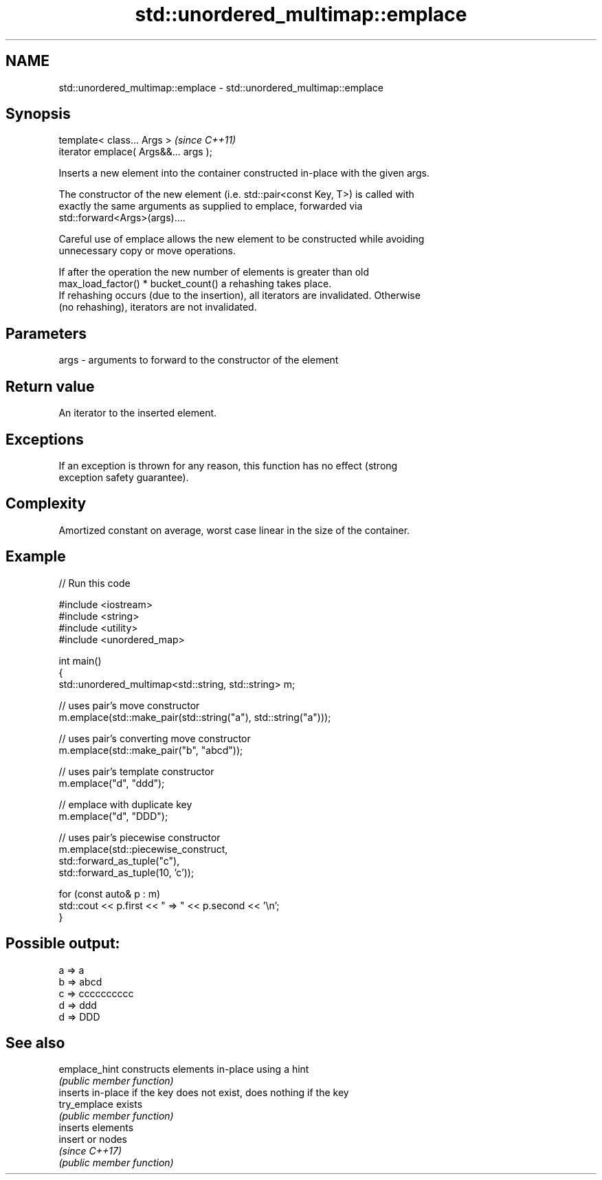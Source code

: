 .TH std::unordered_multimap::emplace 3 "2024.06.10" "http://cppreference.com" "C++ Standard Libary"
.SH NAME
std::unordered_multimap::emplace \- std::unordered_multimap::emplace

.SH Synopsis
   template< class... Args >            \fI(since C++11)\fP
   iterator emplace( Args&&... args );

   Inserts a new element into the container constructed in-place with the given args.

   The constructor of the new element (i.e. std::pair<const Key, T>) is called with
   exactly the same arguments as supplied to emplace, forwarded via
   std::forward<Args>(args)....

   Careful use of emplace allows the new element to be constructed while avoiding
   unnecessary copy or move operations.

   If after the operation the new number of elements is greater than old
   max_load_factor() * bucket_count() a rehashing takes place.
   If rehashing occurs (due to the insertion), all iterators are invalidated. Otherwise
   (no rehashing), iterators are not invalidated.

.SH Parameters

   args - arguments to forward to the constructor of the element

.SH Return value

   An iterator to the inserted element.

.SH Exceptions

   If an exception is thrown for any reason, this function has no effect (strong
   exception safety guarantee).

.SH Complexity

   Amortized constant on average, worst case linear in the size of the container.

.SH Example


// Run this code

 #include <iostream>
 #include <string>
 #include <utility>
 #include <unordered_map>

 int main()
 {
     std::unordered_multimap<std::string, std::string> m;

     // uses pair's move constructor
     m.emplace(std::make_pair(std::string("a"), std::string("a")));

     // uses pair's converting move constructor
     m.emplace(std::make_pair("b", "abcd"));

     // uses pair's template constructor
     m.emplace("d", "ddd");

     // emplace with duplicate key
     m.emplace("d", "DDD");

     // uses pair's piecewise constructor
     m.emplace(std::piecewise_construct,
               std::forward_as_tuple("c"),
               std::forward_as_tuple(10, 'c'));

     for (const auto& p : m)
         std::cout << p.first << " => " << p.second << '\\n';
 }

.SH Possible output:

 a => a
 b => abcd
 c => cccccccccc
 d => ddd
 d => DDD

.SH See also

   emplace_hint constructs elements in-place using a hint
                \fI(public member function)\fP
                inserts in-place if the key does not exist, does nothing if the key
   try_emplace  exists
                \fI(public member function)\fP
                inserts elements
   insert       or nodes
                \fI(since C++17)\fP
                \fI(public member function)\fP
